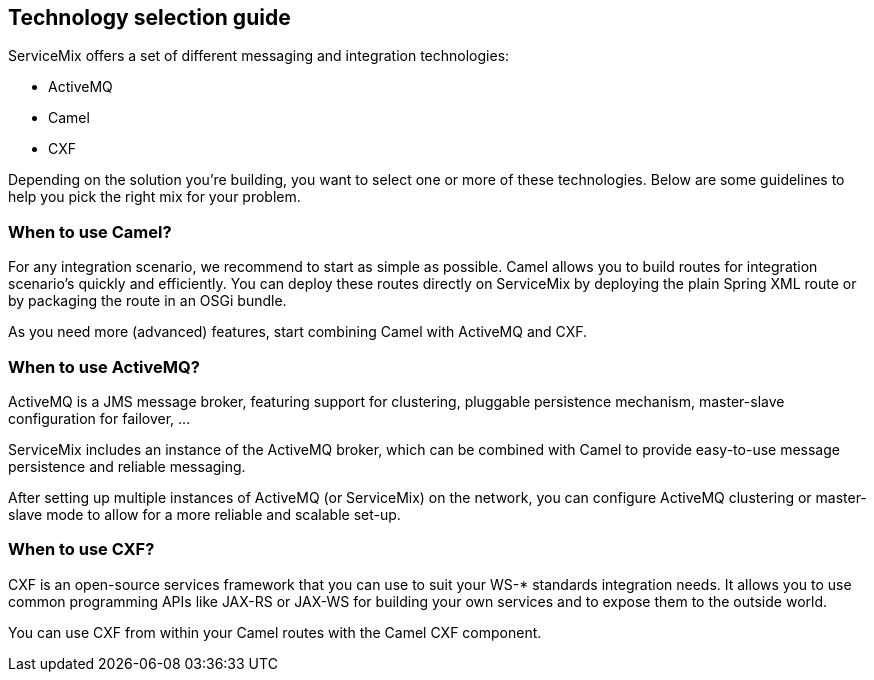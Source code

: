 //
// Licensed under the Apache License, Version 2.0 (the "License");
// you may not use this file except in compliance with the License.
// You may obtain a copy of the License at
//
//      http://www.apache.org/licenses/LICENSE-2.0
//
// Unless required by applicable law or agreed to in writing, software
// distributed under the License is distributed on an "AS IS" BASIS,
// WITHOUT WARRANTIES OR CONDITIONS OF ANY KIND, either express or implied.
// See the License for the specific language governing permissions and
// limitations under the License.
//

== Technology selection guide

ServiceMix offers a set of different messaging and integration technologies:

* ActiveMQ
* Camel
* CXF

Depending on the solution you're building, you want to select one or more of these technologies.  Below are some guidelines to help
you pick the right mix for your problem.

=== When to use Camel?

For any integration scenario, we recommend to start as simple as possible.  Camel allows you to build routes for integration
scenario's quickly and efficiently.  You can deploy these routes directly on ServiceMix by deploying the plain Spring XML route or
by packaging the route in an OSGi bundle.

As you need more (advanced) features, start combining Camel with ActiveMQ and CXF.

=== When to use ActiveMQ?

ActiveMQ is a JMS message broker, featuring support for clustering, pluggable persistence mechanism, master-slave configuration for
failover, ...

ServiceMix includes an instance of the ActiveMQ broker, which can be combined with Camel to provide easy-to-use message persistence
and reliable messaging.

After setting up multiple instances of ActiveMQ (or ServiceMix) on the network, you can configure ActiveMQ clustering or
master-slave mode to allow for a more reliable and scalable set-up.

=== When to use CXF?

CXF is an open-source services framework that you can use to suit your WS-* standards integration needs.  It allows you to use
common programming APIs like JAX-RS or JAX-WS for building your own services and to expose them to the outside world.

You can use CXF from within your Camel routes with the Camel CXF component.

